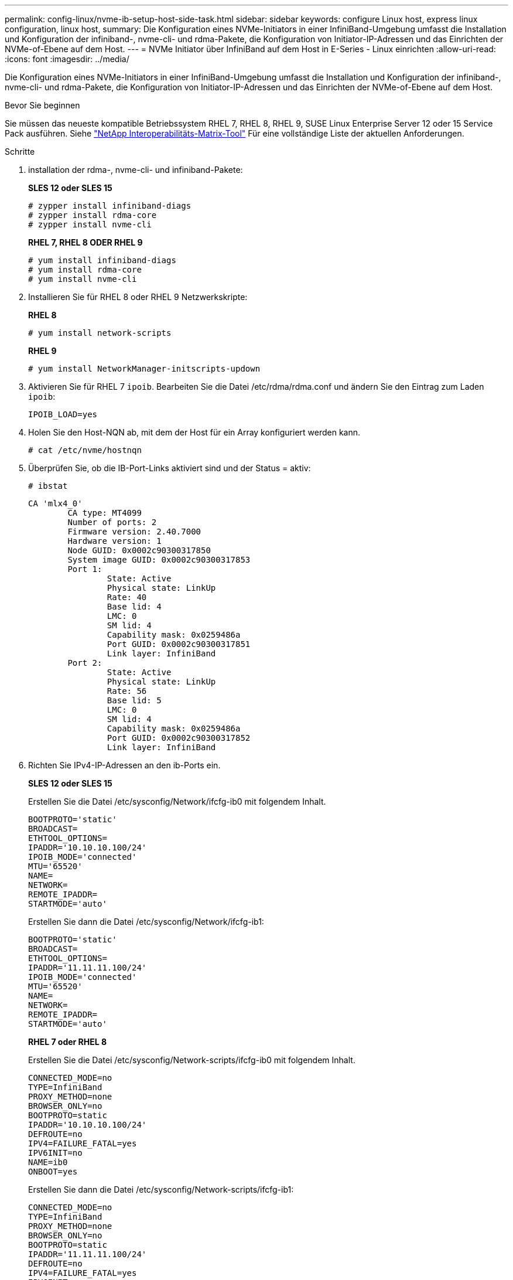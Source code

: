 ---
permalink: config-linux/nvme-ib-setup-host-side-task.html 
sidebar: sidebar 
keywords: configure Linux host, express linux configuration, linux host, 
summary: Die Konfiguration eines NVMe-Initiators in einer InfiniBand-Umgebung umfasst die Installation und Konfiguration der infiniband-, nvme-cli- und rdma-Pakete, die Konfiguration von Initiator-IP-Adressen und das Einrichten der NVMe-of-Ebene auf dem Host. 
---
= NVMe Initiator über InfiniBand auf dem Host in E-Series - Linux einrichten
:allow-uri-read: 
:icons: font
:imagesdir: ../media/


[role="lead"]
Die Konfiguration eines NVMe-Initiators in einer InfiniBand-Umgebung umfasst die Installation und Konfiguration der infiniband-, nvme-cli- und rdma-Pakete, die Konfiguration von Initiator-IP-Adressen und das Einrichten der NVMe-of-Ebene auf dem Host.

.Bevor Sie beginnen
Sie müssen das neueste kompatible Betriebssystem RHEL 7, RHEL 8, RHEL 9, SUSE Linux Enterprise Server 12 oder 15 Service Pack ausführen. Siehe https://mysupport.netapp.com/matrix["NetApp Interoperabilitäts-Matrix-Tool"^] Für eine vollständige Liste der aktuellen Anforderungen.

.Schritte
. installation der rdma-, nvme-cli- und infiniband-Pakete:
+
*SLES 12 oder SLES 15*

+
[listing]
----

# zypper install infiniband-diags
# zypper install rdma-core
# zypper install nvme-cli
----
+
*RHEL 7, RHEL 8 ODER RHEL 9*

+
[listing]
----

# yum install infiniband-diags
# yum install rdma-core
# yum install nvme-cli
----
. Installieren Sie für RHEL 8 oder RHEL 9 Netzwerkskripte:
+
*RHEL 8*

+
[listing]
----
# yum install network-scripts
----
+
*RHEL 9*

+
[listing]
----
# yum install NetworkManager-initscripts-updown
----
. Aktivieren Sie für RHEL 7 `ipoib`. Bearbeiten Sie die Datei /etc/rdma/rdma.conf und ändern Sie den Eintrag zum Laden `ipoib`:
+
[listing]
----
IPOIB_LOAD=yes
----
. Holen Sie den Host-NQN ab, mit dem der Host für ein Array konfiguriert werden kann.
+
[listing]
----
# cat /etc/nvme/hostnqn
----
. Überprüfen Sie, ob die IB-Port-Links aktiviert sind und der Status = aktiv:
+
[listing]
----
# ibstat
----
+
[listing]
----
CA 'mlx4_0'
        CA type: MT4099
        Number of ports: 2
        Firmware version: 2.40.7000
        Hardware version: 1
        Node GUID: 0x0002c90300317850
        System image GUID: 0x0002c90300317853
        Port 1:
                State: Active
                Physical state: LinkUp
                Rate: 40
                Base lid: 4
                LMC: 0
                SM lid: 4
                Capability mask: 0x0259486a
                Port GUID: 0x0002c90300317851
                Link layer: InfiniBand
        Port 2:
                State: Active
                Physical state: LinkUp
                Rate: 56
                Base lid: 5
                LMC: 0
                SM lid: 4
                Capability mask: 0x0259486a
                Port GUID: 0x0002c90300317852
                Link layer: InfiniBand
----
. Richten Sie IPv4-IP-Adressen an den ib-Ports ein.
+
*SLES 12 oder SLES 15*

+
Erstellen Sie die Datei /etc/sysconfig/Network/ifcfg-ib0 mit folgendem Inhalt.

+
[listing]
----

BOOTPROTO='static'
BROADCAST=
ETHTOOL_OPTIONS=
IPADDR='10.10.10.100/24'
IPOIB_MODE='connected'
MTU='65520'
NAME=
NETWORK=
REMOTE_IPADDR=
STARTMODE='auto'
----
+
Erstellen Sie dann die Datei /etc/sysconfig/Network/ifcfg-ib1:

+
[listing]
----

BOOTPROTO='static'
BROADCAST=
ETHTOOL_OPTIONS=
IPADDR='11.11.11.100/24'
IPOIB_MODE='connected'
MTU='65520'
NAME=
NETWORK=
REMOTE_IPADDR=
STARTMODE='auto'
----
+
*RHEL 7 oder RHEL 8*

+
Erstellen Sie die Datei /etc/sysconfig/Network-scripts/ifcfg-ib0 mit folgendem Inhalt.

+
[listing]
----

CONNECTED_MODE=no
TYPE=InfiniBand
PROXY_METHOD=none
BROWSER_ONLY=no
BOOTPROTO=static
IPADDR='10.10.10.100/24'
DEFROUTE=no
IPV4=FAILURE_FATAL=yes
IPV6INIT=no
NAME=ib0
ONBOOT=yes
----
+
Erstellen Sie dann die Datei /etc/sysconfig/Network-scripts/ifcfg-ib1:

+
[listing]
----

CONNECTED_MODE=no
TYPE=InfiniBand
PROXY_METHOD=none
BROWSER_ONLY=no
BOOTPROTO=static
IPADDR='11.11.11.100/24'
DEFROUTE=no
IPV4=FAILURE_FATAL=yes
IPV6INIT=no
NAME=ib1
ONBOOT=yes
----
+
*RHEL 9*

+
Verwenden Sie die `nmtui` Werkzeug zum Aktivieren und Bearbeiten einer Verbindung. Unten sehen Sie eine Beispieldatei `/etc/NetworkManager/system-connections/ib0.nmconnection` Das Tool generiert Folgendes:

+
[listing]
----
[connection]
id=ib0
uuid=<unique uuid>
type=infiniband
interface-name=ib0

[infiniband]
mtu=4200

[ipv4]
address1=10.10.10.100/24
method=manual

[ipv6]
addr-gen-mode=default
method=auto

[proxy]
----
+
Unten sehen Sie eine Beispieldatei `/etc/NetworkManager/system-connections/ib1.nmconnection` Das Tool generiert Folgendes:

+
[listing]
----
[connection]
id=ib1
uuid=<unique uuid>
type=infiniband
interface-name=ib1

[infiniband]
mtu=4200

[ipv4]
address1=11.11.11.100/24'
method=manual

[ipv6]
addr-gen-mode=default
method=auto

[proxy]
----
. Aktivieren Sie die `ib` Schnittstelle:
+
[listing]
----

# ifup ib0
# ifup ib1
----
. Überprüfen Sie die IP-Adressen, die Sie für die Verbindung mit dem Array verwenden werden. Führen Sie diesen Befehl für beide aus `ib0` Und `ib1`:
+
[listing]
----

# ip addr show ib0
# ip addr show ib1
----
+
Wie im Beispiel unten gezeigt, die IP-Adresse für `ib0` Ist `10.10.10.255`.

+
[listing]
----
10: ib0: <BROADCAST,MULTICAST,UP,LOWER_UP> mtu 65520 qdisc pfifo_fast state UP group default qlen 256
    link/infiniband 80:00:02:08:fe:80:00:00:00:00:00:00:00:02:c9:03:00:31:78:51 brd 00:ff:ff:ff:ff:12:40:1b:ff:ff:00:00:00:00:00:00:ff:ff:ff:ff
    inet 10.10.10.255 brd 10.10.10.255 scope global ib0
       valid_lft forever preferred_lft forever
    inet6 fe80::202:c903:31:7851/64 scope link
       valid_lft forever preferred_lft forever
----
+
Wie im Beispiel unten gezeigt, die IP-Adresse für `ib1` Ist `11.11.11.255`.

+
[listing]
----
10: ib1: <BROADCAST,MULTICAST,UP,LOWER_UP> mtu 65520 qdisc pfifo_fast state UP group default qlen 256
    link/infiniband 80:00:02:08:fe:80:00:00:00:00:00:00:00:02:c9:03:00:31:78:51 brd 00:ff:ff:ff:ff:12:40:1b:ff:ff:00:00:00:00:00:00:ff:ff:ff:ff
    inet 11.11.11.255 brd 11.11.11.255 scope global ib0
       valid_lft forever preferred_lft forever
    inet6 fe80::202:c903:31:7851/64 scope link
       valid_lft forever preferred_lft forever
----
. Legen Sie auf dem Host den NVMe-of-Layer fest. Erstellen Sie die folgenden Dateien unter /etc/modules-load.d/, um die zu laden `nvme_rdma` Kernel-Modul und stellen Sie sicher, dass das Kernel-Modul immer eingeschaltet ist, auch nach einem Neustart:
+
[listing]
----

# cat /etc/modules-load.d/nvme_rdma.conf
  nvme_rdma
----
. Starten Sie den Host neu.
+
Um die zu überprüfen `nvme_rdma` Kernel-Modul ist geladen, führen Sie diesen Befehl aus:

+
[listing]
----

# lsmod | grep nvme
nvme_rdma              36864  0
nvme_fabrics           24576  1 nvme_rdma
nvme_core             114688  5 nvme_rdma,nvme_fabrics
rdma_cm               114688  7 rpcrdma,ib_srpt,ib_srp,nvme_rdma,ib_iser,ib_isert,rdma_ucm
ib_core               393216  15 rdma_cm,ib_ipoib,rpcrdma,ib_srpt,ib_srp,nvme_rdma,iw_cm,ib_iser,ib_umad,ib_isert,rdma_ucm,ib_uverbs,mlx5_ib,qedr,ib_cm
t10_pi                 16384  2 sd_mod,nvme_core
----

